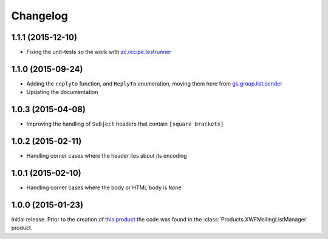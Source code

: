Changelog
=========

1.1.1 (2015-12-10)
------------------

* Fixing the unit-tests so the work with `zc.recipe.testrunner`_

.. _zc.recipe.testrunner:
   https://pypi.python.org/pypi/zc.recipe.testrunner

1.1.0 (2015-09-24)
------------------

* Adding the ``replyto`` function, and ``ReplyTo`` enumeration,
  moving them here from `gs.group.list.sender`_
* Updating the documentation

.. _gs.group.list.sender:
   https://github.com/groupserver/gs.group.list.sender

1.0.3 (2015-04-08)
------------------

* Improving the handling of ``Subject`` headers that contain
  ``[square brackets]``

1.0.2 (2015-02-11)
------------------

* Handling corner cases where the header lies about its encoding

1.0.1 (2015-02-10)
------------------

* Handling corner cases where the body or HTML body is ``None``

1.0.0 (2015-01-23)
------------------

Initial release. Prior to the creation of `this product`_ the
code was found in the :class:`Products.XWFMailingListManager`
product.

.. _this product:
   https://github.com/groupserver.gs.group.list.base

..  LocalWords:  Changelog XWFMailingListManager github groupserver
